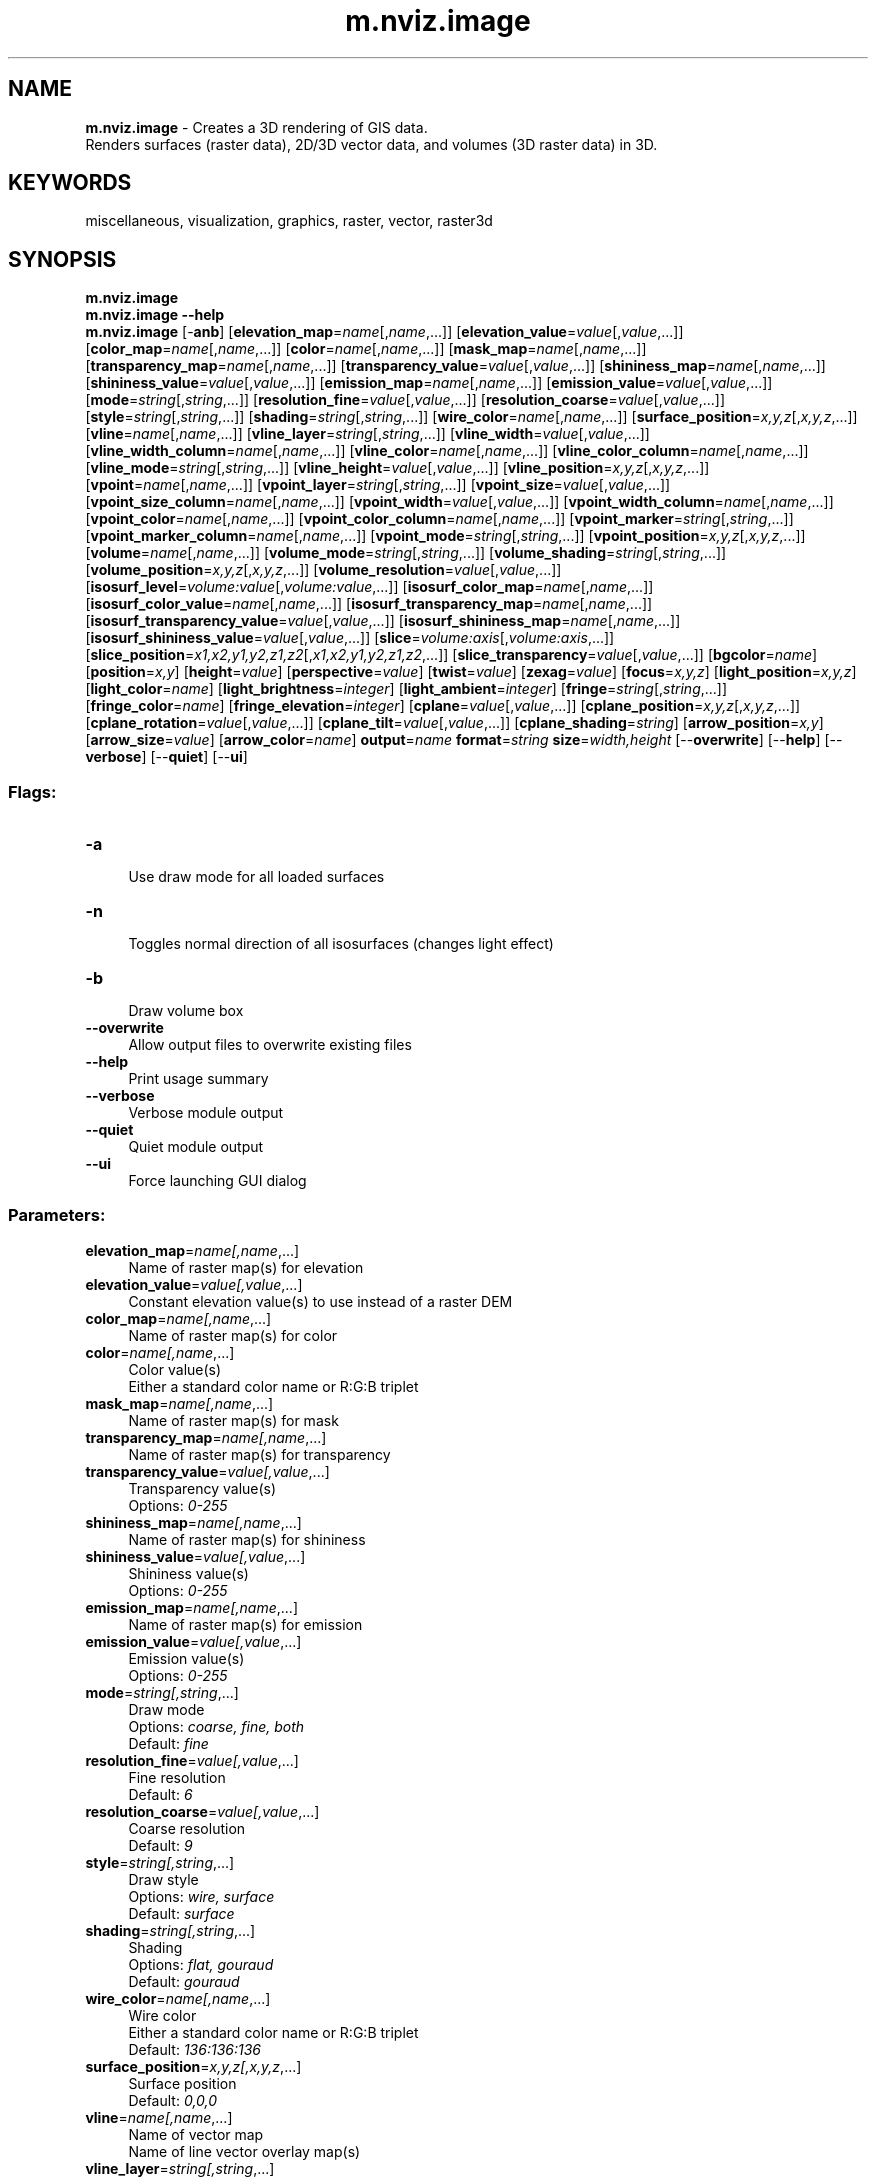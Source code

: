 .TH m.nviz.image 1 "" "GRASS 7.8.5" "GRASS GIS User's Manual"
.SH NAME
\fI\fBm.nviz.image\fR\fR  \- Creates a 3D rendering of GIS data.
.br
Renders surfaces (raster data), 2D/3D vector data, and volumes (3D raster data) in 3D.
.SH KEYWORDS
miscellaneous, visualization, graphics, raster, vector, raster3d
.SH SYNOPSIS
\fBm.nviz.image\fR
.br
\fBm.nviz.image \-\-help\fR
.br
\fBm.nviz.image\fR [\-\fBanb\fR]  [\fBelevation_map\fR=\fIname\fR[,\fIname\fR,...]]   [\fBelevation_value\fR=\fIvalue\fR[,\fIvalue\fR,...]]   [\fBcolor_map\fR=\fIname\fR[,\fIname\fR,...]]   [\fBcolor\fR=\fIname\fR[,\fIname\fR,...]]   [\fBmask_map\fR=\fIname\fR[,\fIname\fR,...]]   [\fBtransparency_map\fR=\fIname\fR[,\fIname\fR,...]]   [\fBtransparency_value\fR=\fIvalue\fR[,\fIvalue\fR,...]]   [\fBshininess_map\fR=\fIname\fR[,\fIname\fR,...]]   [\fBshininess_value\fR=\fIvalue\fR[,\fIvalue\fR,...]]   [\fBemission_map\fR=\fIname\fR[,\fIname\fR,...]]   [\fBemission_value\fR=\fIvalue\fR[,\fIvalue\fR,...]]   [\fBmode\fR=\fIstring\fR[,\fIstring\fR,...]]   [\fBresolution_fine\fR=\fIvalue\fR[,\fIvalue\fR,...]]   [\fBresolution_coarse\fR=\fIvalue\fR[,\fIvalue\fR,...]]   [\fBstyle\fR=\fIstring\fR[,\fIstring\fR,...]]   [\fBshading\fR=\fIstring\fR[,\fIstring\fR,...]]   [\fBwire_color\fR=\fIname\fR[,\fIname\fR,...]]   [\fBsurface_position\fR=\fIx,y,z\fR[,\fIx,y,z\fR,...]]   [\fBvline\fR=\fIname\fR[,\fIname\fR,...]]   [\fBvline_layer\fR=\fIstring\fR[,\fIstring\fR,...]]   [\fBvline_width\fR=\fIvalue\fR[,\fIvalue\fR,...]]   [\fBvline_width_column\fR=\fIname\fR[,\fIname\fR,...]]   [\fBvline_color\fR=\fIname\fR[,\fIname\fR,...]]   [\fBvline_color_column\fR=\fIname\fR[,\fIname\fR,...]]   [\fBvline_mode\fR=\fIstring\fR[,\fIstring\fR,...]]   [\fBvline_height\fR=\fIvalue\fR[,\fIvalue\fR,...]]   [\fBvline_position\fR=\fIx,y,z\fR[,\fIx,y,z\fR,...]]   [\fBvpoint\fR=\fIname\fR[,\fIname\fR,...]]   [\fBvpoint_layer\fR=\fIstring\fR[,\fIstring\fR,...]]   [\fBvpoint_size\fR=\fIvalue\fR[,\fIvalue\fR,...]]   [\fBvpoint_size_column\fR=\fIname\fR[,\fIname\fR,...]]   [\fBvpoint_width\fR=\fIvalue\fR[,\fIvalue\fR,...]]   [\fBvpoint_width_column\fR=\fIname\fR[,\fIname\fR,...]]   [\fBvpoint_color\fR=\fIname\fR[,\fIname\fR,...]]   [\fBvpoint_color_column\fR=\fIname\fR[,\fIname\fR,...]]   [\fBvpoint_marker\fR=\fIstring\fR[,\fIstring\fR,...]]   [\fBvpoint_marker_column\fR=\fIname\fR[,\fIname\fR,...]]   [\fBvpoint_mode\fR=\fIstring\fR[,\fIstring\fR,...]]   [\fBvpoint_position\fR=\fIx,y,z\fR[,\fIx,y,z\fR,...]]   [\fBvolume\fR=\fIname\fR[,\fIname\fR,...]]   [\fBvolume_mode\fR=\fIstring\fR[,\fIstring\fR,...]]   [\fBvolume_shading\fR=\fIstring\fR[,\fIstring\fR,...]]   [\fBvolume_position\fR=\fIx,y,z\fR[,\fIx,y,z\fR,...]]   [\fBvolume_resolution\fR=\fIvalue\fR[,\fIvalue\fR,...]]   [\fBisosurf_level\fR=\fIvolume:value\fR[,\fIvolume:value\fR,...]]   [\fBisosurf_color_map\fR=\fIname\fR[,\fIname\fR,...]]   [\fBisosurf_color_value\fR=\fIname\fR[,\fIname\fR,...]]   [\fBisosurf_transparency_map\fR=\fIname\fR[,\fIname\fR,...]]   [\fBisosurf_transparency_value\fR=\fIvalue\fR[,\fIvalue\fR,...]]   [\fBisosurf_shininess_map\fR=\fIname\fR[,\fIname\fR,...]]   [\fBisosurf_shininess_value\fR=\fIvalue\fR[,\fIvalue\fR,...]]   [\fBslice\fR=\fIvolume:axis\fR[,\fIvolume:axis\fR,...]]   [\fBslice_position\fR=\fIx1,x2,y1,y2,z1,z2\fR[,\fIx1,x2,y1,y2,z1,z2\fR,...]]   [\fBslice_transparency\fR=\fIvalue\fR[,\fIvalue\fR,...]]   [\fBbgcolor\fR=\fIname\fR]   [\fBposition\fR=\fIx,y\fR]   [\fBheight\fR=\fIvalue\fR]   [\fBperspective\fR=\fIvalue\fR]   [\fBtwist\fR=\fIvalue\fR]   [\fBzexag\fR=\fIvalue\fR]   [\fBfocus\fR=\fIx,y,z\fR]   [\fBlight_position\fR=\fIx,y,z\fR]   [\fBlight_color\fR=\fIname\fR]   [\fBlight_brightness\fR=\fIinteger\fR]   [\fBlight_ambient\fR=\fIinteger\fR]   [\fBfringe\fR=\fIstring\fR[,\fIstring\fR,...]]   [\fBfringe_color\fR=\fIname\fR]   [\fBfringe_elevation\fR=\fIinteger\fR]   [\fBcplane\fR=\fIvalue\fR[,\fIvalue\fR,...]]   [\fBcplane_position\fR=\fIx,y,z\fR[,\fIx,y,z\fR,...]]   [\fBcplane_rotation\fR=\fIvalue\fR[,\fIvalue\fR,...]]   [\fBcplane_tilt\fR=\fIvalue\fR[,\fIvalue\fR,...]]   [\fBcplane_shading\fR=\fIstring\fR]   [\fBarrow_position\fR=\fIx,y\fR]   [\fBarrow_size\fR=\fIvalue\fR]   [\fBarrow_color\fR=\fIname\fR]  \fBoutput\fR=\fIname\fR \fBformat\fR=\fIstring\fR \fBsize\fR=\fIwidth,height\fR  [\-\-\fBoverwrite\fR]  [\-\-\fBhelp\fR]  [\-\-\fBverbose\fR]  [\-\-\fBquiet\fR]  [\-\-\fBui\fR]
.SS Flags:
.IP "\fB\-a\fR" 4m
.br
Use draw mode for all loaded surfaces
.IP "\fB\-n\fR" 4m
.br
Toggles normal direction of all isosurfaces (changes light effect)
.IP "\fB\-b\fR" 4m
.br
Draw volume box
.IP "\fB\-\-overwrite\fR" 4m
.br
Allow output files to overwrite existing files
.IP "\fB\-\-help\fR" 4m
.br
Print usage summary
.IP "\fB\-\-verbose\fR" 4m
.br
Verbose module output
.IP "\fB\-\-quiet\fR" 4m
.br
Quiet module output
.IP "\fB\-\-ui\fR" 4m
.br
Force launching GUI dialog
.SS Parameters:
.IP "\fBelevation_map\fR=\fIname[,\fIname\fR,...]\fR" 4m
.br
Name of raster map(s) for elevation
.IP "\fBelevation_value\fR=\fIvalue[,\fIvalue\fR,...]\fR" 4m
.br
Constant elevation value(s) to use instead of a raster DEM
.IP "\fBcolor_map\fR=\fIname[,\fIname\fR,...]\fR" 4m
.br
Name of raster map(s) for color
.IP "\fBcolor\fR=\fIname[,\fIname\fR,...]\fR" 4m
.br
Color value(s)
.br
Either a standard color name or R:G:B triplet
.IP "\fBmask_map\fR=\fIname[,\fIname\fR,...]\fR" 4m
.br
Name of raster map(s) for mask
.IP "\fBtransparency_map\fR=\fIname[,\fIname\fR,...]\fR" 4m
.br
Name of raster map(s) for transparency
.IP "\fBtransparency_value\fR=\fIvalue[,\fIvalue\fR,...]\fR" 4m
.br
Transparency value(s)
.br
Options: \fI0\-255\fR
.IP "\fBshininess_map\fR=\fIname[,\fIname\fR,...]\fR" 4m
.br
Name of raster map(s) for shininess
.IP "\fBshininess_value\fR=\fIvalue[,\fIvalue\fR,...]\fR" 4m
.br
Shininess value(s)
.br
Options: \fI0\-255\fR
.IP "\fBemission_map\fR=\fIname[,\fIname\fR,...]\fR" 4m
.br
Name of raster map(s) for emission
.IP "\fBemission_value\fR=\fIvalue[,\fIvalue\fR,...]\fR" 4m
.br
Emission value(s)
.br
Options: \fI0\-255\fR
.IP "\fBmode\fR=\fIstring[,\fIstring\fR,...]\fR" 4m
.br
Draw mode
.br
Options: \fIcoarse, fine, both\fR
.br
Default: \fIfine\fR
.IP "\fBresolution_fine\fR=\fIvalue[,\fIvalue\fR,...]\fR" 4m
.br
Fine resolution
.br
Default: \fI6\fR
.IP "\fBresolution_coarse\fR=\fIvalue[,\fIvalue\fR,...]\fR" 4m
.br
Coarse resolution
.br
Default: \fI9\fR
.IP "\fBstyle\fR=\fIstring[,\fIstring\fR,...]\fR" 4m
.br
Draw style
.br
Options: \fIwire, surface\fR
.br
Default: \fIsurface\fR
.IP "\fBshading\fR=\fIstring[,\fIstring\fR,...]\fR" 4m
.br
Shading
.br
Options: \fIflat, gouraud\fR
.br
Default: \fIgouraud\fR
.IP "\fBwire_color\fR=\fIname[,\fIname\fR,...]\fR" 4m
.br
Wire color
.br
Either a standard color name or R:G:B triplet
.br
Default: \fI136:136:136\fR
.IP "\fBsurface_position\fR=\fIx,y,z[,\fIx,y,z\fR,...]\fR" 4m
.br
Surface position
.br
Default: \fI0,0,0\fR
.IP "\fBvline\fR=\fIname[,\fIname\fR,...]\fR" 4m
.br
Name of vector map
.br
Name of line vector overlay map(s)
.IP "\fBvline_layer\fR=\fIstring[,\fIstring\fR,...]\fR" 4m
.br
Layer number or name
.br
Layer number or name for thematic mapping
.br
Default: \fI1\fR
.IP "\fBvline_width\fR=\fIvalue[,\fIvalue\fR,...]\fR" 4m
.br
Vector line width
.br
Options: \fI1\-100\fR
.br
Default: \fI2\fR
.IP "\fBvline_width_column\fR=\fIname[,\fIname\fR,...]\fR" 4m
.br
Name of width definition column
.br
Name of attribute column
.IP "\fBvline_color\fR=\fIname[,\fIname\fR,...]\fR" 4m
.br
Vector line color
.br
Either a standard color name or R:G:B triplet
.br
Default: \fIblue\fR
.IP "\fBvline_color_column\fR=\fIname[,\fIname\fR,...]\fR" 4m
.br
Name of color definition column
.br
Name of attribute column
.IP "\fBvline_mode\fR=\fIstring[,\fIstring\fR,...]\fR" 4m
.br
Vector line display mode
.br
Options: \fIsurface, flat\fR
.br
Default: \fIsurface\fR
.br
\fBsurface\fR: drape on raster surface
.br
\fBflat\fR: draw at constant elevation
.IP "\fBvline_height\fR=\fIvalue[,\fIvalue\fR,...]\fR" 4m
.br
Vector line height
.br
Options: \fI0\-1000\fR
.br
Default: \fI0\fR
.IP "\fBvline_position\fR=\fIx,y,z[,\fIx,y,z\fR,...]\fR" 4m
.br
Vector lines position
.br
Default: \fI0,0,0\fR
.IP "\fBvpoint\fR=\fIname[,\fIname\fR,...]\fR" 4m
.br
Name of vector map
.br
Name of point vector overlay map(s)
.IP "\fBvpoint_layer\fR=\fIstring[,\fIstring\fR,...]\fR" 4m
.br
Layer number or name
.br
Layer number or name for thematic mapping
.br
Default: \fI1\fR
.IP "\fBvpoint_size\fR=\fIvalue[,\fIvalue\fR,...]\fR" 4m
.br
Icon size (map units)
.br
Options: \fI0\-1000\fR
.br
Default: \fI100\fR
.IP "\fBvpoint_size_column\fR=\fIname[,\fIname\fR,...]\fR" 4m
.br
Name of size definition column
.br
Name of attribute column
.IP "\fBvpoint_width\fR=\fIvalue[,\fIvalue\fR,...]\fR" 4m
.br
Icon width
.br
Options: \fI1\-1000\fR
.br
Default: \fI2\fR
.IP "\fBvpoint_width_column\fR=\fIname[,\fIname\fR,...]\fR" 4m
.br
Name of width definition column
.br
Name of attribute column
.IP "\fBvpoint_color\fR=\fIname[,\fIname\fR,...]\fR" 4m
.br
Icon color
.br
Either a standard color name or R:G:B triplet
.br
Default: \fIblue\fR
.IP "\fBvpoint_color_column\fR=\fIname[,\fIname\fR,...]\fR" 4m
.br
Name of color definition column
.br
Name of attribute column
.IP "\fBvpoint_marker\fR=\fIstring[,\fIstring\fR,...]\fR" 4m
.br
Icon marker
.br
Options: \fIx, box, sphere, cube, diamond, dec_tree, con_tree, aster, gyro, histogram\fR
.br
Default: \fIsphere\fR
.IP "\fBvpoint_marker_column\fR=\fIname[,\fIname\fR,...]\fR" 4m
.br
Name of marker definition column
.br
Name of attribute column
.IP "\fBvpoint_mode\fR=\fIstring[,\fIstring\fR,...]\fR" 4m
.br
3D vector point display mode
.br
Options: \fIsurface, 3D\fR
.br
Default: \fI3D\fR
.br
\fBsurface\fR: drape on raster surface
.br
\fB3D\fR: place at 3D point\(cqs z\-elevation
.IP "\fBvpoint_position\fR=\fIx,y,z[,\fIx,y,z\fR,...]\fR" 4m
.br
Vector points position
.br
Default: \fI0,0,0\fR
.IP "\fBvolume\fR=\fIname[,\fIname\fR,...]\fR" 4m
.br
Name of 3D raster map(s)
.IP "\fBvolume_mode\fR=\fIstring[,\fIstring\fR,...]\fR" 4m
.br
Volume draw mode
.br
Options: \fIisosurface, slice\fR
.br
Default: \fIisosurface\fR
.IP "\fBvolume_shading\fR=\fIstring[,\fIstring\fR,...]\fR" 4m
.br
Volume shading
.br
Options: \fIflat, gouraud\fR
.br
Default: \fIgouraud\fR
.IP "\fBvolume_position\fR=\fIx,y,z[,\fIx,y,z\fR,...]\fR" 4m
.br
Volume position
.br
Default: \fI0,0,0\fR
.IP "\fBvolume_resolution\fR=\fIvalue[,\fIvalue\fR,...]\fR" 4m
.br
Volume resolution
.br
Default: \fI3\fR
.IP "\fBisosurf_level\fR=\fIvolume:value[,\fIvolume:value\fR,...]\fR" 4m
.br
Isosurface level
.IP "\fBisosurf_color_map\fR=\fIname[,\fIname\fR,...]\fR" 4m
.br
Name of volume for isosurface color
.IP "\fBisosurf_color_value\fR=\fIname[,\fIname\fR,...]\fR" 4m
.br
Isosurface color
.br
Either a standard color name or R:G:B triplet
.IP "\fBisosurf_transparency_map\fR=\fIname[,\fIname\fR,...]\fR" 4m
.br
Name of 3D raster map(s) for isosurface transparency
.IP "\fBisosurf_transparency_value\fR=\fIvalue[,\fIvalue\fR,...]\fR" 4m
.br
Transparency value(s)for isosurfaces
.br
Options: \fI0\-255\fR
.IP "\fBisosurf_shininess_map\fR=\fIname[,\fIname\fR,...]\fR" 4m
.br
Name of 3D raster map(s) for shininess
.IP "\fBisosurf_shininess_value\fR=\fIvalue[,\fIvalue\fR,...]\fR" 4m
.br
Shininess value(s) for isosurfaces
.br
Options: \fI0\-255\fR
.IP "\fBslice\fR=\fIvolume:axis[,\fIvolume:axis\fR,...]\fR" 4m
.br
Volume slice parallel to given axis (x, y, z)
.IP "\fBslice_position\fR=\fIx1,x2,y1,y2,z1,z2[,\fIx1,x2,y1,y2,z1,z2\fR,...]\fR" 4m
.br
Volume slice position
.br
Default: \fI0,1,0,1,0,1\fR
.IP "\fBslice_transparency\fR=\fIvalue[,\fIvalue\fR,...]\fR" 4m
.br
Volume slice transparency
.br
Options: \fI0\-255\fR
.br
Default: \fI0\fR
.IP "\fBbgcolor\fR=\fIname\fR" 4m
.br
Background color
.br
Either a standard color name or R:G:B triplet
.br
Default: \fIwhite\fR
.IP "\fBposition\fR=\fIx,y\fR" 4m
.br
Viewpoint position (x,y model coordinates)
.br
Options: \fI0.0\-1.0\fR
.br
Default: \fI0.84,0.16\fR
.IP "\fBheight\fR=\fIvalue\fR" 4m
.br
Viewpoint height (in map units)
.IP "\fBperspective\fR=\fIvalue\fR" 4m
.br
Viewpoint field of view (in degrees)
.br
Options: \fI1\-180\fR
.br
Default: \fI40\fR
.IP "\fBtwist\fR=\fIvalue\fR" 4m
.br
Viewpoint twist angle (in degrees)
.br
Options: \fI\-180\-180\fR
.br
Default: \fI0\fR
.IP "\fBzexag\fR=\fIvalue\fR" 4m
.br
Vertical exaggeration
.IP "\fBfocus\fR=\fIx,y,z\fR" 4m
.br
Focus to point on surface (from SW corner in map units)
.IP "\fBlight_position\fR=\fIx,y,z\fR" 4m
.br
Light position (x,y,z model coordinates)
.br
Default: \fI0.68,\-0.68,0.80\fR
.IP "\fBlight_color\fR=\fIname\fR" 4m
.br
Light color
.br
Either a standard color name or R:G:B triplet
.br
Default: \fIwhite\fR
.IP "\fBlight_brightness\fR=\fIinteger\fR" 4m
.br
Light brightness
.br
Options: \fI0\-100\fR
.br
Default: \fI80\fR
.IP "\fBlight_ambient\fR=\fIinteger\fR" 4m
.br
Light ambient
.br
Options: \fI0\-100\fR
.br
Default: \fI20\fR
.IP "\fBfringe\fR=\fIstring[,\fIstring\fR,...]\fR" 4m
.br
Fringe edges
.br
Options: \fInw, ne, sw, se\fR
.br
\fBnw\fR: North\-West edge
.br
\fBne\fR: North\-East edge
.br
\fBsw\fR: South\-West edge
.br
\fBse\fR: South\-East edge
.IP "\fBfringe_color\fR=\fIname\fR" 4m
.br
Fringe color
.br
Either a standard color name or R:G:B triplet
.br
Default: \fIgrey\fR
.IP "\fBfringe_elevation\fR=\fIinteger\fR" 4m
.br
Fringe elevation
.br
Default: \fI55\fR
.IP "\fBcplane\fR=\fIvalue[,\fIvalue\fR,...]\fR" 4m
.br
Cutting plane index (0\-5)
.IP "\fBcplane_position\fR=\fIx,y,z[,\fIx,y,z\fR,...]\fR" 4m
.br
Cutting plane x,y,z coordinates
.br
Default: \fI0,0,0\fR
.IP "\fBcplane_rotation\fR=\fIvalue[,\fIvalue\fR,...]\fR" 4m
.br
Cutting plane rotation along the vertical axis
.br
Options: \fI0\-360\fR
.br
Default: \fI0\fR
.IP "\fBcplane_tilt\fR=\fIvalue[,\fIvalue\fR,...]\fR" 4m
.br
Cutting plane tilt
.br
Options: \fI0\-360\fR
.br
Default: \fI0\fR
.IP "\fBcplane_shading\fR=\fIstring\fR" 4m
.br
Cutting plane color (between two surfaces)
.br
Options: \fIclear, top, bottom, blend, shaded\fR
.br
Default: \fIclear\fR
.IP "\fBarrow_position\fR=\fIx,y\fR" 4m
.br
Place north arrow at given position     (in screen coordinates from bottom left corner)
.IP "\fBarrow_size\fR=\fIvalue\fR" 4m
.br
North arrow size (in map units)
.IP "\fBarrow_color\fR=\fIname\fR" 4m
.br
North arrow color
.br
Either a standard color name or R:G:B triplet
.br
Default: \fIblack\fR
.IP "\fBoutput\fR=\fIname\fR \fB[required]\fR" 4m
.br
Name for output image file (without extension)
.IP "\fBformat\fR=\fIstring\fR \fB[required]\fR" 4m
.br
Graphics file format
.br
Options: \fIppm, tif\fR
.br
Default: \fIppm\fR
.IP "\fBsize\fR=\fIwidth,height\fR \fB[required]\fR" 4m
.br
Size (width, height) of output image
.br
Default: \fI640,480\fR
.SH DESCRIPTION
\fIm.nviz.image\fR allows users to realistically render multiple
\fIsurfaces\fR (raster data) in a 3D space, optionally using
thematic coloring, draping 2D \fIvector\fR data over the surfaces,
displaying 3D vector data in the space, and visualization
of \fIvolume\fR data (3D raster data) from the command line.
.SH EXAMPLE
Render elevation map in a 3D space.
.br
.nf
\fC
g.region raster=elevation
m.nviz.image elevation_map=elevation output=elev perspective=15
\fR
.fi
.SH SEE ALSO
\fI
wxGUI 3D viewer
\fR
.SH AUTHOR
Martin
Landa, Google
Summer of Code 2008 (mentor: Michael Barton)
and Google
Summer of Code 2010 (mentor: Helena Mitasova)
.br
Anna Kratochvilova, Google
Summer of Code 2011 (mentor: Martin Landa)
.SH SOURCE CODE
.PP
Available at: m.nviz.image source code (history)
.PP
Main index |
Miscellaneous index |
Topics index |
Keywords index |
Graphical index |
Full index
.PP
© 2003\-2020
GRASS Development Team,
GRASS GIS 7.8.5 Reference Manual
